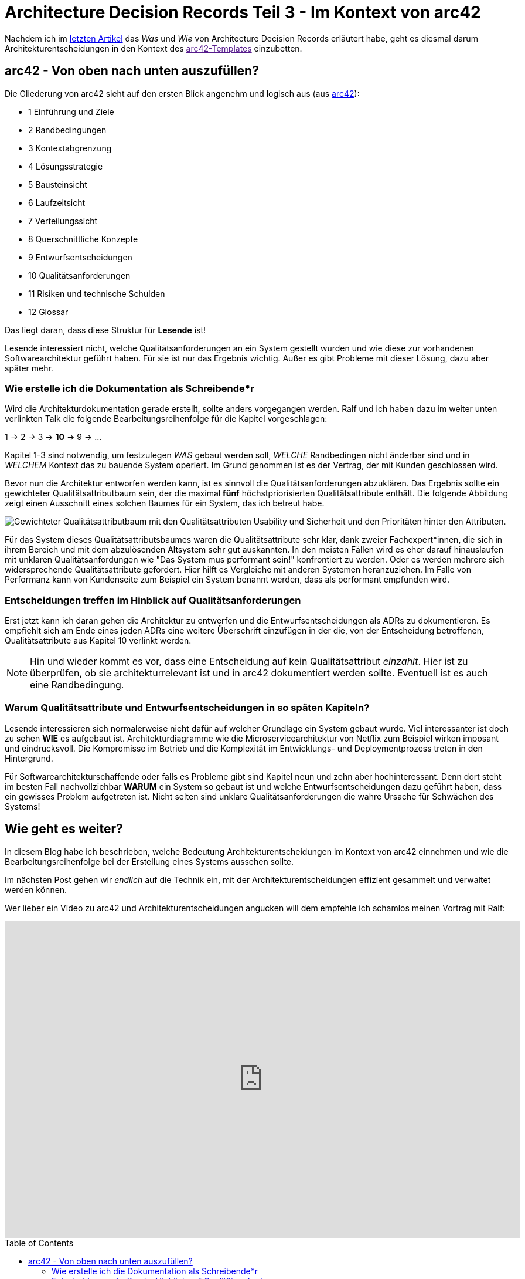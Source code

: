 = Architecture Decision Records Teil 3 - Im Kontext von arc42
:jbake-date: 2022-08-29
:jbake-author: jdienst
:jbake-type: post
:jbake-toc: true
:jbake-status: published
:jbake-tags: asciidoc, softwarearchitecture, architecture decision records
:doctype: article
:toc: macro


Nachdem ich im link:https://fiveandahalfstars.ninja/blog/2021/2021-11-02-adrs-das-format[letzten Artikel] das _Was_ und _Wie_ von Architecture Decision Records erläutert habe, geht es diesmal darum Architekturentscheidungen in den Kontext des link:[arc42-Templates] einzubetten.

== arc42 - Von oben nach unten auszufüllen?

Die Gliederung von arc42 sieht auf den ersten Blick angenehm und logisch aus (aus link:https://www.arc42.de/overview[arc42]): 

* 1 Einführung und Ziele
* 2 Randbedingungen
* 3 Kontextabgrenzung
* 4 Lösungsstrategie
* 5 Bausteinsicht
* 6 Laufzeitsicht
* 7 Verteilungssicht
* 8 Querschnittliche Konzepte
* 9 Entwurfsentscheidungen
* 10 Qualitätsanforderungen
* 11 Risiken und technische Schulden
* 12 Glossar

Das liegt daran, dass diese Struktur für *Lesende* ist!

Lesende interessiert nicht, welche Qualitätsanforderungen an ein System gestellt wurden und wie diese zur vorhandenen Softwarearchitektur geführt haben. Für sie ist nur das Ergebnis wichtig. Außer es gibt Probleme mit dieser Lösung, dazu aber später mehr.

=== Wie erstelle ich die Dokumentation als Schreibende*r
Wird die Architekturdokumentation gerade erstellt, sollte anders vorgegangen werden. Ralf und ich haben dazu im weiter unten verlinkten Talk die folgende Bearbeitungsreihenfolge für die Kapitel vorgeschlagen:

1 -> 2 -> 3 -> *10* -> 9 -> ...

Kapitel 1-3 sind notwendig, um festzulegen _WAS_ gebaut werden soll, _WELCHE_ Randbedingen nicht änderbar sind und in _WELCHEM_ Kontext das zu bauende System operiert. Im Grund genommen ist es der Vertrag, der mit Kunden geschlossen wird.

Bevor nun die Architektur entworfen werden kann, ist es sinnvoll die Qualitätsanforderungen abzuklären. Das Ergebnis sollte ein gewichteter Qualitätsattributbaum sein, der die maximal *fünf* höchstpriorisierten Qualitätsattribute enthält. Die folgende Abbildung zeigt einen Ausschnitt eines solchen Baumes für ein System, das ich betreut habe.

image::blog/2022/qualityattributetree_example.drawio.png["Gewichteter Qualitätsattributbaum mit den Qualitätsattributen Usability und Sicherheit und den Prioritäten hinter den Attributen."]

Für das System dieses Qualitätsattributsbaumes waren die Qualitätsattribute sehr klar, dank zweier Fachexpert*innen, die sich in ihrem Bereich und mit dem abzulösenden Altsystem sehr gut auskannten. In den meisten Fällen wird es eher darauf hinauslaufen mit unklaren Qualitätsanfordungen wie "Das System mus performant sein!" konfrontiert zu werden. Oder es werden mehrere sich widersprechende Qualitätsattribute gefordert. Hier hilft es Vergleiche mit anderen Systemen heranzuziehen. Im Falle von Performanz kann von Kundenseite zum Beispiel ein System benannt werden, dass als performant empfunden wird.

=== Entscheidungen treffen im Hinblick auf Qualitätsanforderungen

Erst jetzt kann ich daran gehen die Architektur zu entwerfen und die Entwurfsentscheidungen als ADRs zu dokumentieren. Es empfiehlt sich am Ende eines jeden ADRs eine weitere Überschrift einzufügen in der die, von der Entscheidung betroffenen, Qualitätsattribute aus Kapitel 10 verlinkt werden.

NOTE: Hin und wieder kommt es vor, dass eine Entscheidung auf kein Qualitätsattribut _einzahlt_. Hier ist zu überprüfen, ob sie architekturrelevant ist und in arc42 dokumentiert werden sollte. Eventuell ist es auch eine Randbedingung.

=== Warum Qualitätsattribute und Entwurfsentscheidungen in so späten Kapiteln?

Lesende interessieren sich normalerweise nicht dafür auf welcher Grundlage ein System gebaut wurde. Viel interessanter ist doch zu sehen *WIE* es aufgebaut ist. Architekturdiagramme wie die Microservicearchitektur von Netflix zum Beispiel wirken imposant und eindrucksvoll. Die Kompromisse im Betrieb und die Komplexität im Entwicklungs- und Deploymentprozess treten in den Hintergrund.

Für Softwarearchitekturschaffende oder falls es Probleme gibt sind Kapitel neun und zehn aber hochinteressant. Denn dort steht im besten Fall nachvollziehbar *WARUM* ein System so gebaut ist und welche Entwurfsentscheidungen dazu geführt haben, dass ein gewisses Problem aufgetreten ist. Nicht selten sind unklare Qualitätsanforderungen die wahre Ursache für Schwächen des Systems!

== Wie geht es weiter?

In diesem Blog habe ich beschrieben, welche Bedeutung Architekturentscheidungen im Kontext von arc42 einnehmen und wie die Bearbeitungsreihenfolge bei der Erstellung eines Systems aussehen sollte.

Im nächsten Post gehen wir _endlich_ auf die Technik ein, mit der Architekturentscheidungen effizient gesammelt und verwaltet werden können.

Wer lieber ein Video zu arc42 und Architekturentscheidungen angucken will dem empfehle ich schamlos meinen Vortrag mit Ralf:

++++
<iframe width="880" height="540" src="https://www.youtube.com/embed/1RUgt73tXoE" frameborder="0" allow="accelerometer; autoplay; clipboard-write; encrypted-media; gyroscope; picture-in-picture" allowfullscreen></iframe>
++++

toc::[]

